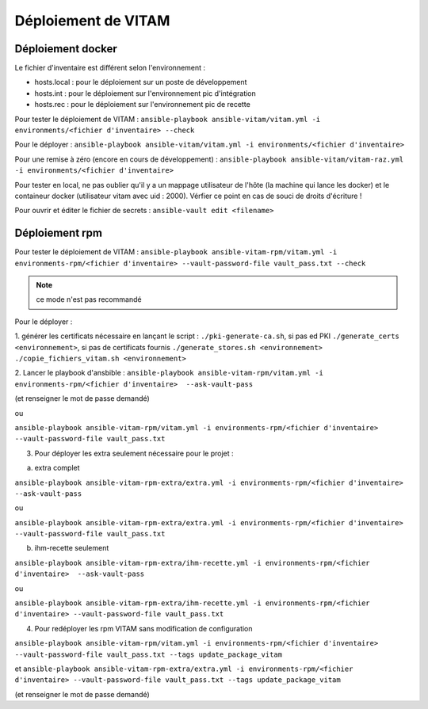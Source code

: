 Déploiement de VITAM
====================

Déploiement docker
------------------
Le fichier d'inventaire est différent selon l'environnement :

* hosts.local : pour le déploiement sur un poste de développement
* hosts.int : pour le déploiement sur l'environnement pic d'intégration
* hosts.rec : pour le déploiement sur l'environnement pic de recette


Pour tester le déploiement de VITAM : ``ansible-playbook ansible-vitam/vitam.yml -i environments/<fichier d'inventaire> --check``

Pour le déployer : ``ansible-playbook ansible-vitam/vitam.yml -i environments/<fichier d'inventaire>``

Pour une remise à zéro (encore en cours de développement) : ``ansible-playbook ansible-vitam/vitam-raz.yml  -i environments/<fichier d'inventaire>``

Pour tester en local, ne pas oublier qu'il y a un mappage utilisateur de l'hôte (la machine qui lance les docker) et le containeur docker (utilisateur vitam avec uid : 2000). Vérfier ce point en cas de souci de droits d'écriture !

Pour ouvrir et éditer le fichier de secrets : ``ansible-vault edit <filename>``


Déploiement rpm
----------------

Pour tester le déploiement de VITAM : 
``ansible-playbook ansible-vitam-rpm/vitam.yml -i environments-rpm/<fichier d'inventaire> --vault-password-file vault_pass.txt --check``

.. note:: ce mode n'est pas recommandé

Pour le déployer : 

1. générer les certificats nécessaire en lançant le script :
``./pki-generate-ca.sh``, si pas ed PKI
``./generate_certs <environnement>``, si pas de certificats fournis
``./generate_stores.sh <environnement>``
``./copie_fichiers_vitam.sh <environnement>``

2. Lancer le playbook d'ansbible :
``ansible-playbook ansible-vitam-rpm/vitam.yml -i environments-rpm/<fichier d'inventaire>  --ask-vault-pass``

(et renseigner le mot de passe demandé)

ou

``ansible-playbook ansible-vitam-rpm/vitam.yml -i environments-rpm/<fichier d'inventaire> --vault-password-file vault_pass.txt``

3. Pour déployer les extra seulement nécessaire pour le projet :

a. extra complet

``ansible-playbook ansible-vitam-rpm-extra/extra.yml -i environments-rpm/<fichier d'inventaire>  --ask-vault-pass``

ou

``ansible-playbook ansible-vitam-rpm-extra/extra.yml -i environments-rpm/<fichier d'inventaire> --vault-password-file vault_pass.txt``

b. ihm-recette seulement

``ansible-playbook ansible-vitam-rpm-extra/ihm-recette.yml -i environments-rpm/<fichier d'inventaire>  --ask-vault-pass``

ou

``ansible-playbook ansible-vitam-rpm-extra/ihm-recette.yml -i environments-rpm/<fichier d'inventaire> --vault-password-file vault_pass.txt``


4. Pour redéployer les rpm VITAM sans modification de configuration

``ansible-playbook ansible-vitam-rpm/vitam.yml -i environments-rpm/<fichier d'inventaire> --vault-password-file vault_pass.txt --tags update_package_vitam``

et
``ansible-playbook ansible-vitam-rpm-extra/extra.yml -i environments-rpm/<fichier d'inventaire> --vault-password-file vault_pass.txt --tags update_package_vitam``

(et renseigner le mot de passe demandé)
